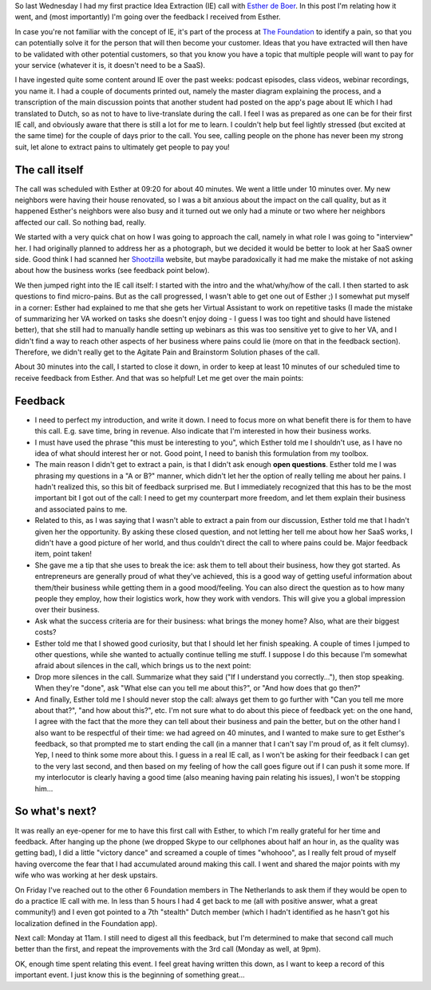 .. title: My first Idea Extraction call
.. slug: my-first-idea-extraction-call
.. date: 2015-04-25 14:25:43 UTC+02:00
.. tags: the foundation,entrepreneurship,growth,idea extraction
.. category:
.. link:
.. description:
.. type: text

So last Wednesday I had my first practice Idea Extraction (IE) call with `Esther de Boer <http://www.mondayphotographer.com/over-esther-de-boer-mondayphotographer/>`_. In this post I'm relating how it went, and (most importantly) I'm going over the feedback I received from Esther.

.. TEASER_END

In case you're not familiar with the concept of IE, it's part of the process at `The Foundation <https://thefoundation.com/>`_ to identify a pain, so that you can potentially solve it for the person that will then become your customer. Ideas that you have extracted will then have to be validated with other potential customers, so that you know you have a topic that multiple people will want to pay for your service (whatever it is, it doesn't need to be a SaaS).

I have ingested quite some content around IE over the past weeks: podcast episodes, class videos, webinar recordings, you name it. I had a couple of documents printed out, namely the master diagram explaining the process, and a transcription of the main discussion points that another student had posted on the app's page about IE which I had translated to Dutch, so as not to have to live-translate during the call. I feel I was as prepared as one can be for their first IE call, and obviously aware that there is still a lot for me to learn. I couldn't help but feel lightly stressed (but excited at the same time) for the couple of days prior to the call. You see, calling people on the phone has never been my strong suit, let alone to extract pains to ultimately get people to pay you!

The call itself
===============

The call was scheduled with Esther at 09:20 for about 40 minutes. We went a little under 10 minutes over. My new neighbors were having their house renovated, so I was a bit anxious about the impact on the call quality, but as it happened Esther's neighbors were also busy and it turned out we only had a minute or two where her neighbors affected our call. So nothing bad, really.

We started with a very quick chat on how I was going to approach the call, namely in what role I was going to "interview" her. I had originally planned to address her as a photograph, but we decided it would be better to look at her SaaS owner side. Good think I had scanned her `Shootzilla <http://www.shootzilla.com/>`_ website, but maybe paradoxically it had me make the mistake of not asking about how the business works (see feedback point below).

We then jumped right into the IE call itself: I started with the intro and the what/why/how of the call. I then started to ask questions to find micro-pains. But as the call progressed, I wasn't able to get one out of Esther ;) I somewhat put myself in a corner: Esther had explained to me that she gets her Virtual Assistant to work on repetitive tasks (I made the mistake of summarizing her VA worked on tasks she doesn't enjoy doing - I guess I was too tight and should have listened better), that she still had to manually handle setting up webinars as this was too sensitive yet to give to her VA, and I didn't find a way to reach other aspects of her business where pains could lie (more on that in the feedback section). Therefore, we didn't really get to the Agitate Pain and Brainstorm Solution phases of the call.

About 30 minutes into the call, I started to close it down, in order to keep at least 10 minutes of our scheduled time to receive feedback from Esther. And that was so helpful! Let me get over the main points:

Feedback
========

* I need to perfect my introduction, and write it down. I need to focus more on what benefit there is for them to have this call. E.g. save time, bring in revenue. Also indicate that I'm interested in how their business works.

* I must have used the phrase "this must be interesting to you", which Esther told me I shouldn't use, as I have no idea of what should interest her or not. Good point, I need to banish this formulation from my toolbox.

* The main reason I didn't get to extract a pain, is that I didn't ask enough **open questions**. Esther told me I was phrasing my questions in a "A or B?" manner, which didn't let her the option of really telling me about her pains. I hadn't realized this, so this bit of feedback surprised me. But I immediately recognized that this has to be the most important bit I got out of the call: I need to get my counterpart more freedom, and let them explain their business and associated pains to me.

* Related to this, as I was saying that I wasn't able to extract a pain from our discussion, Esther told me that I hadn't given her the opportunity. By asking these closed question, and not letting her tell me about how her SaaS works, I didn't have a good picture of her world, and thus couldn't direct the call to where pains could be. Major feedback item, point taken!

* She gave me a tip that she uses to break the ice: ask them to tell about their business, how they got started. As entrepreneurs are generally proud of what they've achieved, this is a good way of getting useful information about them/their business while getting them in a good mood/feeling. You can also direct the question as to how many people they employ, how their logistics work, how they work with vendors. This will give you a global impression over their business.

* Ask what the success criteria are for their business: what brings the money home? Also, what are their biggest costs?

* Esther told me that I showed good curiosity, but that I should let her finish speaking. A couple of times I jumped to other questions, while she wanted to actually continue telling me stuff. I suppose I do this because I'm somewhat afraid about silences in the call, which brings us to the next point:

* Drop more silences in the call. Summarize what they said ("If I understand you correctly..."), then stop speaking. When they're "done", ask "What else can you tell me about this?", or "And how does that go then?"

* And finally, Esther told me I should never stop the call: always get them to go further with "Can you tell me more about that?", "and how about this?", etc. I'm not sure what to do about this piece of feedback yet: on the one hand, I agree with the fact that the more they can tell about their business and pain the better, but on the other hand I also want to be respectful of their time: we had agreed on 40 minutes, and I wanted to make sure to get Esther's feedback, so that prompted me to start ending the call (in a manner that I can't say I'm proud of, as it felt clumsy). Yep, I need to think some more about this. I guess in a real IE call, as I won't be asking for their feedback I can get to the very last second, and then based on my feeling of how the call goes figure out if I can push it some more. If my interlocutor is clearly having a good time (also meaning having pain relating his issues), I won't be stopping him...

So what's next?
===============

It was really an eye-opener for me to have this first call with Esther, to which I'm really grateful for her time and feedback. After hanging up the phone (we dropped Skype to our cellphones about half an hour in, as the quality was getting bad), I did a little "victory dance" and screamed a couple of times "whohooo", as I really felt proud of myself having overcome the fear that I had accumulated around making this call. I went and shared the major points with my wife who was working at her desk upstairs.

On Friday I've reached out to the other 6 Foundation members in The Netherlands to ask them if they would be open to do a practice IE call with me. In less than 5 hours I had 4 get back to me (all with positive answer, what a great community!) and I even got pointed to a 7th "stealth" Dutch member (which I hadn't identified as he hasn't got his localization defined in the Foundation app).

Next call: Monday at 11am. I still need to digest all this feedback, but I'm determined to make that second call much better than the first, and repeat the improvements with the 3rd call (Monday as well, at 9pm).

OK, enough time spent relating this event. I feel great having written this down, as I want to keep a record of this important event. I just know this is the beginning of something great...
